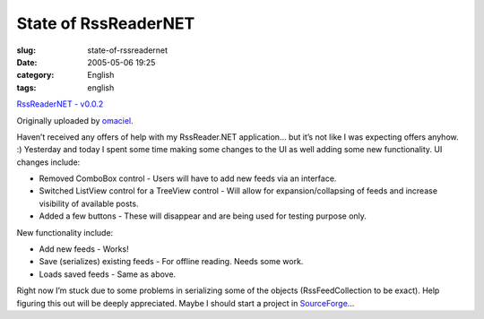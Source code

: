 State of RssReaderNET
#####################
:slug: state-of-rssreadernet
:date: 2005-05-06 19:25
:category: English
:tags: english

|image0|

`RssReaderNET - v0.0.2 <http://www.flickr.com/photos/25563799@N00/12678075/>`__

Originally uploaded by `omaciel <http://www.flickr.com/people/25563799@N00/>`__.

Haven’t received any offers of help with my RssReader.NET application…
but it’s not like I was expecting offers anyhow. :) Yesterday and today
I spent some time making some changes to the UI as well adding some new
functionality. UI changes include:

-  Removed ComboBox control - Users will have to add new feeds via an
   interface.
-  Switched ListView control for a TreeView control - Will allow for
   expansion/collapsing of feeds and increase visibility of available
   posts.
-  Added a few buttons - These will disappear and are being used for
   testing purpose only.


New functionality include:

-  Add new feeds - Works!
-  Save (serializes) existing feeds - For offline reading. Needs some
   work.
-  Loads saved feeds - Same as above.


Right now I’m stuck due to some problems in serializing some of the
objects (RssFeedCollection to be exact). Help figuring this out will be
deeply appreciated. Maybe I should start a project in
`SourceForge <http://www.sourceforge.net>`__\ …

.. |image0| image:: http://photos11.flickr.com/12678075_cbf9730de9_m.jpg
   :target: http://www.flickr.com/photos/25563799@N00/12678075/
